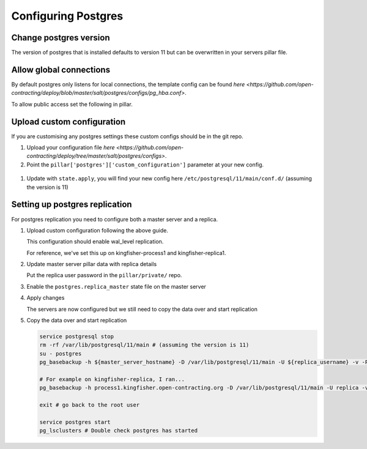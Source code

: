 Configuring Postgres
====================

Change postgres version
-----------------------

The version of postgres that is installed defaults to version 11 but can be overwritten in your servers pillar file.

.. code-block:: yaml
  :emphasize-lines: 2

  postgres:
    version: 11

Allow global connections
------------------------

By default postgres only listens for local connections, the template config can be found `here <https://github.com/open-contracting/deploy/blob/master/salt/postgres/configs/pg_hba.conf>`.

To allow public access set the following in pillar.

.. code-block:: yaml
  :emphasize-lines: 2

  postgres:
    public_access: True


Upload custom configuration
---------------------------

If you are customising any postgres settings these custom configs should be in the git repo.

#. Upload your configuration file `here <https://github.com/open-contracting/deploy/tree/master/salt/postgres/configs>`.

#. Point the ``pillar['postgres']['custom_configuration']`` parameter at your new config.

  .. code-block:: yaml
    :emphasize-lines: 2

    postgres:
      custom_configuration: salt://postgres/configs/kingfisher-process1-postgres.conf

#. Update with ``state.apply``, you will find your new config here ``/etc/postgresql/11/main/conf.d/`` (assuming the version is 11)



Setting up postgres replication
-------------------------------

For postgres replication you need to configure both a master server and a replica.

#. Upload custom configuration following the above guide.

   This configuration should enable wal_level replication.

   For reference, we've set this up on kingfisher-process1 and kingfisher-replica1.

#. Update master server pillar data with replica details

   .. code-block:: yaml
      postgres:
        replica_user:
          username: example_username
        replica_ips:
          - 198.51.100.0/32
          - 2001:db8::/128

   Put the replica user password in the ``pillar/private/`` repo.

   .. code-block:: yaml
      postgres:
        replica_user:
          password: example_password

#. Enable the ``postgres.replica_master`` state file on the master server

#. Apply changes

   The servers are now configured but we still need to copy the data over and start replication

#. Copy the data over and start replication

   .. code-block:: bash

     service postgresql stop
     rm -rf /var/lib/postgresql/11/main # (assuming the version is 11)
     su - postgres
     pg_basebackup -h ${master_server_hostname} -D /var/lib/postgresql/11/main -U ${replica_username} -v -P -Fp -Xs -R

     # For example on kingfisher-replica, I ran...
     pg_basebackup -h process1.kingfisher.open-contracting.org -D /var/lib/postgresql/11/main -U replica -v -P -Fp -Xs -R

     exit # go back to the root user

     service postgres start
     pg_lsclusters # Double check postgres has started

